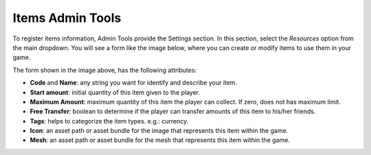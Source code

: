 #################
Items Admin Tools
#################

To register items information, Admin Tools provide the Settings section. In this section, 
select the *Resources* option from the main dropdown. You will see a form like the image 
below, where you can create or modify items to use them in your game.

.. image:: images/at_items_creation.png

The form shown in the image above, has the following attributes:

- **Code** and **Name**: any string you want for identify and describe your item.
- **Start amount**: initial quantity of this item given to the player.
- **Maximum Amount**: maximum quantity of this item the player can collect. If zero, does not has maximum limit.
- **Free Transfer**: boolean to determine if the player can transfer amounts of this item to his/her friends.
- **Tags**: helps to categorize the item types. e.g.: currency.
- **Icon**: an asset path or asset bundle for the image that represents this item within the game. 
- **Mesh**: an asset path or asset bundle for the mesh that represents this item within the game. 